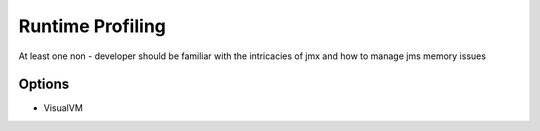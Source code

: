 Runtime Profiling
=================

At least one non - developer should be familiar with the intricacies of jmx and how to manage jms memory issues

Options
-------
* VisualVM